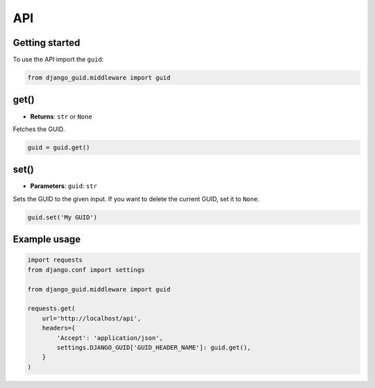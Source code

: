 API
===

Getting started
---------------
To use the API import the ``guid``:

.. code-block:: python

    from django_guid.middleware import guid


get()
----------
* **Returns**: ``str`` or ``None``

Fetches the GUID.

.. code-block:: python

    guid = guid.get()

set()
----------
* **Parameters**: ``guid``: ``str``

Sets the GUID to the given input. If you want to delete the current GUID, set it to ``None``.

.. code-block:: python

    guid.set('My GUID')


Example usage
-------------

.. code-block:: python

    import requests
    from django.conf import settings

    from django_guid.middleware import guid

    requests.get(
        url='http://localhost/api',
        headers={
            'Accept': 'application/json',
            settings.DJANGO_GUID['GUID_HEADER_NAME']: guid.get(),
        }
    )

